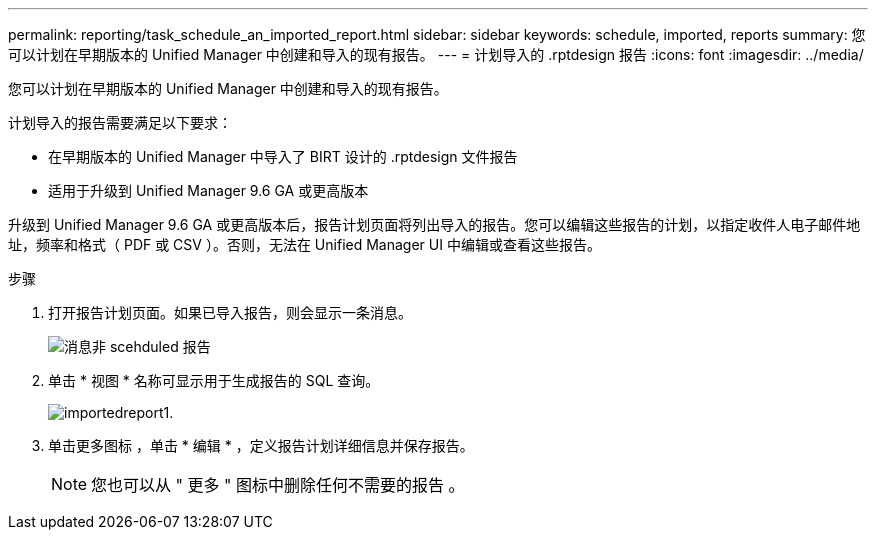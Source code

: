 ---
permalink: reporting/task_schedule_an_imported_report.html 
sidebar: sidebar 
keywords: schedule, imported, reports 
summary: 您可以计划在早期版本的 Unified Manager 中创建和导入的现有报告。 
---
= 计划导入的 .rptdesign 报告
:icons: font
:imagesdir: ../media/


[role="lead"]
您可以计划在早期版本的 Unified Manager 中创建和导入的现有报告。

计划导入的报告需要满足以下要求：

* 在早期版本的 Unified Manager 中导入了 BIRT 设计的 .rptdesign 文件报告
* 适用于升级到 Unified Manager 9.6 GA 或更高版本


升级到 Unified Manager 9.6 GA 或更高版本后，报告计划页面将列出导入的报告。您可以编辑这些报告的计划，以指定收件人电子邮件地址，频率和格式（ PDF 或 CSV ）。否则，无法在 Unified Manager UI 中编辑或查看这些报告。

.步骤
. 打开报告计划页面。如果已导入报告，则会显示一条消息。
+
image::../media/message_non_scehduled_reports.png[消息非 scehduled 报告]

. 单击 * 视图 * 名称可显示用于生成报告的 SQL 查询。
+
image::../media/importedreport1.png[importedreport1.]

. 单击更多图标 image:../media/more_icon.gif[""]，单击 * 编辑 * ，定义报告计划详细信息并保存报告。
+
[NOTE]
====
您也可以从 " 更多 " 图标中删除任何不需要的报告 image:../media/more_icon.gif[""]。

====

